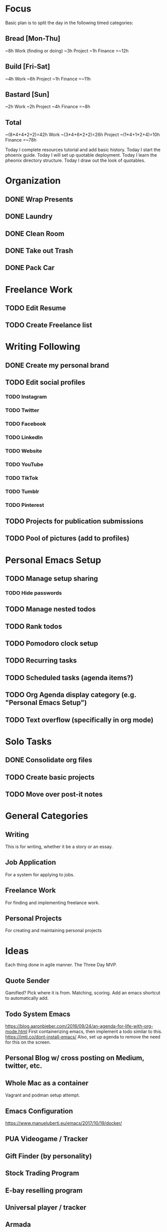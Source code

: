 * Focus

Basic plan is to split the day in the following timed categories:
** Bread [Mon-Thu]
~8h Work (finding or doing)
~3h Project
~1h Finance
=~12h
** Build [Fri-Sat]
~4h Work
~6h Project
~1h Finance
=~11h
** Bastard [Sun]
~2h Work
~2h Project
~4h Finance
=~8h
** Total
~(8*4+4*2+2)=42h Work
~(3*4+6*2+2)=26h Project
~(1*4+1*2+4)=10h Finance
=~78h

Today I complete resources tutorial and add basic history.
Today I start the phoenix guide.
Today I will set up quotable deployment.
Today I learn the pheonix directory structure.
Today I draw out the look of quotables.

* Organization
** DONE Wrap Presents
   CLOSED: [2020-12-16 Wed 23:16]
** DONE Laundry
   CLOSED: [2020-12-16 Wed 21:35]
** DONE Clean Room
   CLOSED: [2020-12-17 Thu 12:55]
** DONE Take out Trash
   CLOSED: [2020-12-17 Thu 00:24]
** DONE Pack Car
   CLOSED: [2020-12-19 Sat 12:57]
* Freelance Work
** TODO Edit Resume
** TODO Create Freelance list
* Writing Following
** DONE Create my personal brand
   CLOSED: [2020-12-15 Tue 22:08]
** TODO Edit social profiles
*** TODO Instagram
*** TODO Twitter
*** TODO Facebook
*** TODO LinkedIn
*** TODO Website
*** TODO YouTube
*** TODO TikTok
*** TODO Tumblr
*** TODO Pinterest
** TODO Projects for publication submissions
** TODO Pool of pictures (add to profiles)
* Personal Emacs Setup
** TODO Manage setup sharing
*** TODO Hide passwords
** TODO Manage nested todos
** TODO Rank todos 
** TODO Pomodoro clock setup 
** TODO Recurring tasks 
** TODO Scheduled tasks (agenda items?)
** TODO *Org Agenda* display category (e.g. "Personal Emacs Setup")
** TODO Text overflow (specifically in org mode)
* Solo Tasks
** DONE Consolidate org files
   CLOSED: [2020-12-15 Tue 16:44]
** TODO Create basic projects
** TODO Move over post-it notes
* General Categories

** Writing
This is for writing, whether it be a story or an essay. 

** Job Application
For a system for applying to jobs. 

** Freelance Work 
For finding and implementing freelance work. 

** Personal Projects
For creating and maintaining personal projects


* Ideas
Each thing done in agile manner. The Three Day MVP.
** Quote Sender
Gamified? Pick where it is from. Matching, scoring. 
Add an emacs shortcut to automatically add.
** Todo System Emacs
https://blog.aaronbieber.com/2016/09/24/an-agenda-for-life-with-org-mode.html
First containerizing emacs, then implement a todo similar to this.
https://imti.co/dont-install-emacs/
Also, set up agenda to remove the need for this on the screen.
** Personal Blog w/ cross posting on Medium, twitter, etc.
** Whole Mac as a container
Vagrant and podman setup attempt.
** Emacs Configuration
https://www.manueluberti.eu/emacs/2017/10/19/docker/
** PUA Videogame / Tracker
** Gift Finder (by personality)
** Stock Trading Program
** E-bay reselling program
** Universal player / tracker
** Armada
** Video call happy hour
** Daily Journal that tracks how you're doing
** Automated Job Applier
** Freelance work automation
** Turk / Response money making automation
** Robo-author (/assistance)
** Mastery ranking (of languages)
** CRM system for me
** Personal Assistant 
*** 
** Kali Linux with Damn Vulnerable Linux
* Fundamentals
** What's in a day?
In a day, there is focus. I decide what I want to get out of the day.
This involves writing out my goal and viewing the entire day through that lens.
Now, daily focus is singular, but weekly and beyond is necessarily fragmented.
To do this well, I need to have everything else understood in context of how it impacts the future.

So, every day I decide what is the one thing I want to achieve that day.
How I achieve it can just be a rough guide, when I achieve it is fluid, but I need a target.
A few days of this and I can clarify a weekly target as well. So on for monthly and yearly.
With a target in mind, everything else is non-existant. I can give myself 1-4 hours to "get my affairs in order" for the day,
but the rest is devoted to the one task.

Start small and build. For now, all I will have is the following two components.
  (1) Every day I start with 1 hour of affairs. 
  (2) Every day I pick a single focus for that day that all other effort revolves around.


